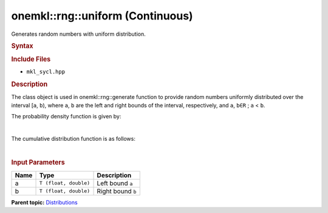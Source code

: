 .. _mkl-rng-uniform-continuous:

onemkl::rng::uniform (Continuous)
==============================


.. container::


   Generates random numbers with uniform distribution.


   .. container:: section
      :name: GUID-6D277E22-1F56-4721-838C-CDCF9F1CEBE1


      .. rubric:: Syntax
         :name: syntax
         :class: sectiontitle


      .. cpp:function::  template<typename T = float, method Method =      standard>

      .. cpp:function::  class uniform {

      .. cpp:function::  Public:

      .. cpp:function::  uniform(): uniform((T)0.0, (T)1.0){}

      .. cpp:function::  uniform(Ta, T b)

      .. cpp:function::  uniform(const uniform<T, Method>& other)

      .. cpp:function::  T a() const

      .. cpp:function::  T b() const

      .. cpp:function::  uniform<T, Method>& operator=(const uniform<T,      Method>& other)

      .. cpp:function::  }

      .. rubric:: Include Files
         :name: include-files
         :class: sectiontitle


      -  ``mkl_sycl.hpp``


      .. rubric:: Description
         :name: description
         :class: sectiontitle


      The class object is used in onemkl::rng::generate function to provide
      random numbers uniformly distributed over the interval [``a``,
      ``b``), where ``a``, ``b`` are the left and right bounds of the
      interval, respectively, and ``a``, ``b∈R`` ; ``a`` < ``b``.


      The probability density function is given by:


      | 
      | |image0|


      The cumulative distribution function is as follows:


      | 
      | |image1|


      .. rubric:: Input Parameters
         :name: input-parameters
         :class: sectiontitle


      .. list-table:: 
         :header-rows: 1

         * -     Name    
           -     Type    
           -     Description    
         * -     a    
           -     \ ``T (float, double)``\     
           -     Left bound ``a``\     
         * -     b    
           -     \ ``T (float, double)``\     
           -     Right bound ``b``\     




.. container:: familylinks


   .. container:: parentlink


      **Parent
      topic:** `Distributions <distributions.html>`__


.. container::


.. |image0| image:: ../equations/GUID-8AD223ED-624A-4390-9514-D8EF20BD04EE-low.gif
   :class: .eq
.. |image1| image:: ../equations/GUID-0A8E6C61-9171-4584-927A-83AC482ADC4D-low.gif
   :class: .eq


